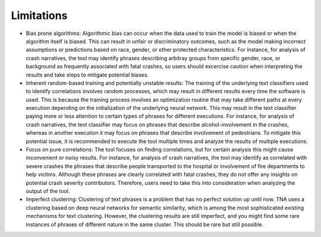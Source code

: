 Limitations
===========

- Bias prone algorithms: Algorithmic bias can occur when the data used to train the model is biased or when the algorithm itself is biased. This can result in unfair or discriminatory outcomes, such as the model making incorrect assumptions or predictions based on race, gender, or other protected characteristics. For instance, for analysis of crash narratives, the tool may identify phrases describing arbitray groups from specific gender, race, or background as frequently associated with fatal crashes, so users should excercise caution when interpreting the results and take steps to mitigate potential biases.
- Inherent random-based training and potentially unstable results: The training of the underlying text classifiers used to identify correlations involves random processes, which may result in different results every time the software is used. This is because the training process involves an optimization routine that may take different paths at every execution depending on the initialization of the underlying neural network. This may result in the text classifier paying more or less attention to certain types of phrases for different executions. For instance, for analysis of crash narratives, the text classifier may focus on phrases that describe alcohol-involvement in the crashes, whereas in another execution it may focus on phrases that describe involvement of pedestrians. To mitigate this potential issue, it is recommended to execute the tool multiple times and analyze the results of multiple executions.
- Focus on pure correlations: The tool focuses on finding correlations, but for certain analysis this might cause inconvenient or noisy results. For instance, for analysis of crash narratives, the tool may identify as correlated with severe crashes the phrases that describe people transported to the hospital or involvement of fire departments to help victims. Although these phrases are clearly correlated with fatal crashes, they do not offer any insights on potential crash severity contributors. Therefore, users need to take this into consideration when analyzing the output of the tool. 
- Imperfect clustering: Clustering of text phrases is a problem that has no perfect solution up until now. TNA uses a clustering based on deep neural networks for semantic similarity, which is among the most sophisticated existing mechanisms for text clustering. However, the clustering results are still imperfect, and you might find some rare instances of phrases of different nature in the same cluster. This should be rare but still possible.
